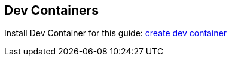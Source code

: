

== Dev Containers

Install Dev Container for this guide:
https://vscode.dev/redirect?url=vscode://ms-vscode-remote.remote-containers/cloneInVolume?url=https://github.com/nierajsingh/gs-consuming-rest[create dev container]

